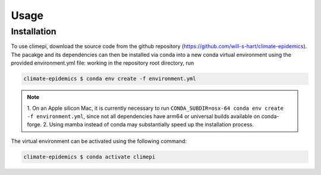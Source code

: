 Usage
=====

Installation
------------

To use climepi, download the source code from the github repository
(https://github.com/will-s-hart/climate-epidemics). The pacakge and its dependencies can
then be installed via conda into a new conda virtual environment using the provided
environment.yml file: working in the repository root directory, run

.. code-block:: console

    climate-epidemics $ conda env create -f environment.yml

.. note::
    1. On an Apple silicon Mac, it is currently necessary to run ``CONDA_SUBDIR=osx-64
    conda env create -f environment.yml``, since not all dependencies have arm64 or
    universal builds available on conda-forge.
    2. Using mamba instead of conda may substantially speed up the installation process.

The virtual environment can be activated using the following
command:   

.. code-block:: console
    
    climate-epidemics $ conda activate climepi